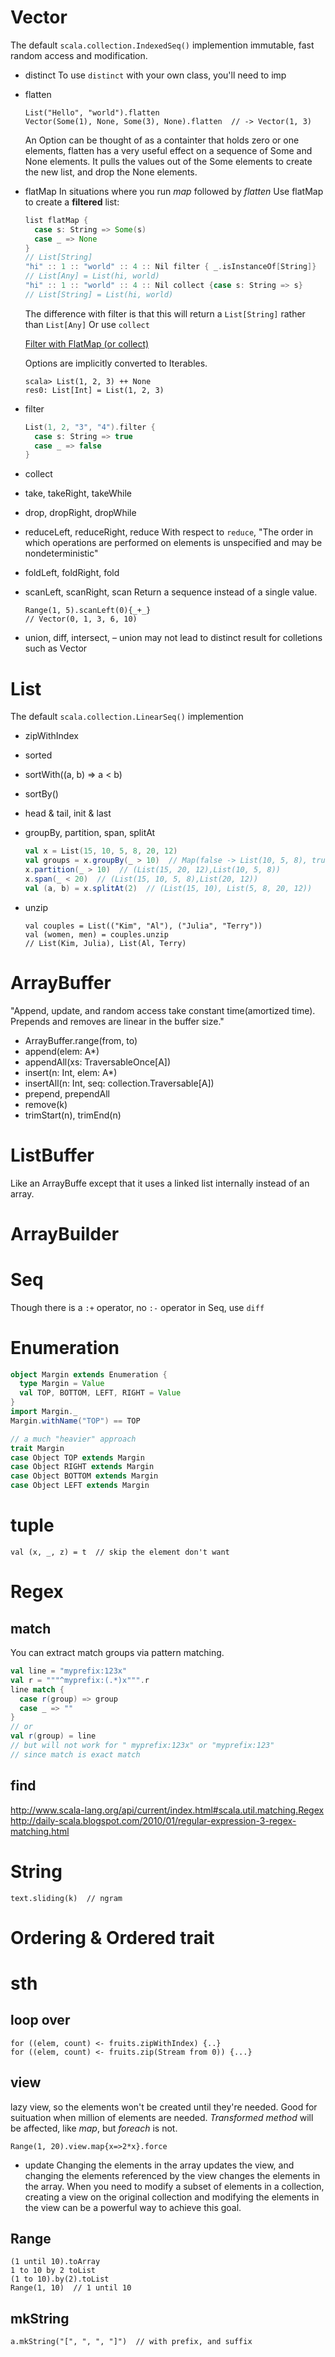 * Vector
  The default =scala.collection.IndexedSeq()= implemention
  immutable, fast random access and modification.
  - distinct
    To use =distinct= with your own class, you'll need to imp
  - flatten
    : List("Hello", "world").flatten
    : Vector(Some(1), None, Some(3), None).flatten  // -> Vector(1, 3)
    An Option can be thought of as a containter that holds zero or
    one elements, flatten has a very useful effect on a sequence of
    Some and None elements. It pulls the values out of the Some
    elements to create the new list, and drop the None elements.
  - flatMap
    In situations where you run /map/ followed by /flatten/
    Use flatMap to create a *filtered* list:
    #+BEGIN_SRC scala
    list flatMap {
      case s: String => Some(s)
      case _ => None
    }
    // List[String]
    "hi" :: 1 :: "world" :: 4 :: Nil filter { _.isInstanceOf[String]}
    // List[Any] = List(hi, world)
    "hi" :: 1 :: "world" :: 4 :: Nil collect {case s: String => s}
    // List[String] = List(hi, world)
    #+END_SRC
    The difference with filter is that this will return a
    =List[String]= rather than =List[Any]=
    Or use =collect=
    
    [[http://daily-scala.blogspot.com/2010/04/filter-with-flatmap-or-collect.html][Filter with FlatMap (or collect)]]

    Options are implicitly converted to Iterables.
    : scala> List(1, 2, 3) ++ None
    : res0: List[Int] = List(1, 2, 3)
  - filter
    #+BEGIN_SRC scala
    List(1, 2, "3", "4").filter {
      case s: String => true
      case _ => false
    }
    #+END_SRC
  - collect
  - take, takeRight, takeWhile
  - drop, dropRight, dropWhile
  - reduceLeft, reduceRight, reduce
    With respect to =reduce=, "The order in which operations are
    performed on elements is unspecified and may be nondeterministic"
  - foldLeft, foldRight, fold
  - scanLeft, scanRight, scan
    Return a sequence instead of a single value.
    : Range(1, 5).scanLeft(0){_+_}
    : // Vector(0, 1, 3, 6, 10)
  - union, diff, intersect, --
    union may not lead to distinct result for colletions such as Vector

* List
  The default =scala.collection.LinearSeq()= implemention
  - zipWithIndex
  - sorted
  - sortWith((a, b) => a < b)
  - sortBy()
  - head & tail, init & last
  - groupBy, partition, span, splitAt
    #+BEGIN_SRC scala
    val x = List(15, 10, 5, 8, 20, 12)
    val groups = x.groupBy(_ > 10)  // Map(false -> List(10, 5, 8), true -> List(15, 20, 12))
    x.partition(_ > 10)  // (List(15, 20, 12),List(10, 5, 8))
    x.span(_ < 20)  // (List(15, 10, 5, 8),List(20, 12))
    val (a, b) = x.splitAt(2)  // (List(15, 10), List(5, 8, 20, 12))
    #+END_SRC
  - unzip
    : val couples = List(("Kim", "Al"), ("Julia", "Terry"))
    : val (women, men) = couples.unzip
    : // List(Kim, Julia), List(Al, Terry)

* ArrayBuffer
  "Append, update, and random access take constant time(amortized
  time). Prepends and removes are linear in the buffer size."
  - ArrayBuffer.range(from, to)
  - append(elem: A*)
  - appendAll(xs: TraversableOnce[A])
  - insert(n: Int, elem: A*)
  - insertAll(n: Int, seq: collection.Traversable[A])
  - prepend, prependAll
  - remove(k)
  - trimStart(n), trimEnd(n)
* ListBuffer
  Like an ArrayBuffe except that it uses a linked list internally
  instead of an array.

* ArrayBuilder

* Seq
  Though there is a =:+= operator, no =:-= operator in Seq, use =diff=
* Enumeration
  #+BEGIN_SRC scala
  object Margin extends Enumeration {
    type Margin = Value
    val TOP, BOTTOM, LEFT, RIGHT = Value
  }
  import Margin._
  Margin.withName("TOP") == TOP

  // a much "heavier" approach
  trait Margin
  case Object TOP extends Margin
  case Object RIGHT extends Margin
  case Object BOTTOM extends Margin
  case Object LEFT extends Margin
  #+END_SRC
* tuple
  : val (x, _, z) = t  // skip the element don't want
* Regex
** match
   You can extract match groups via pattern matching.
   #+BEGIN_SRC scala
   val line = "myprefix:123x"
   val r = """^myprefix:(.*)x""".r
   line match {
     case r(group) => group
     case _ => ""
   }
   // or
   val r(group) = line
   // but will not work for " myprefix:123x" or "myprefix:123"
   // since match is exact match
   #+END_SRC
** find
   http://www.scala-lang.org/api/current/index.html#scala.util.matching.Regex
   http://daily-scala.blogspot.com/2010/01/regular-expression-3-regex-matching.html
* String
  : text.sliding(k)  // ngram
  
* Ordering & Ordered trait
* sth
** loop over
   : for ((elem, count) <- fruits.zipWithIndex) {..}
   : for ((elem, count) <- fruits.zip(Stream from 0)) {...}
** view
   lazy view, so the elements won't be created until they're needed.
   Good for suituation when million of elements are needed.
   /Transformed method/ will be affected, like /map/, but /foreach/
   is not.
   : Range(1, 20).view.map{x=>2*x}.force
   - update
     Changing the elements in the array updates the view, and changing
     the elements referenced by the view changes the elements in the
     array. When you need to modify a subset of elements in a
     collection, creating a view on the original collection and
     modifying the elements in the view can be a powerful way to
     achieve this goal.
** Range
   : (1 until 10).toArray
   : 1 to 10 by 2 toList
   : (1 to 10).by(2).toList
   : Range(1, 10)  // 1 until 10
** mkString
   : a.mkString("[", ", ", "]")  // with prefix, and suffix
